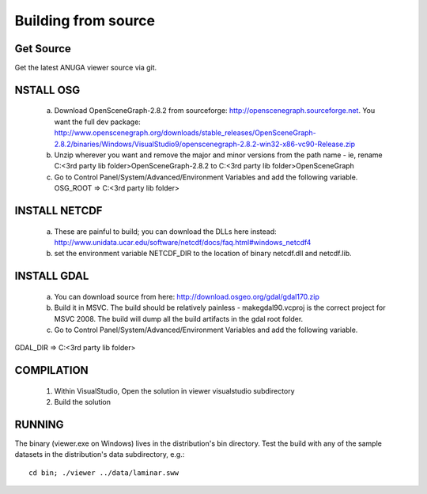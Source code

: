 Building from source
=====================

Get Source
-----------

Get the latest ANUGA viewer source via git.

NSTALL OSG
-----------

  a) Download OpenSceneGraph-2.8.2 from sourceforge: http://openscenegraph.sourceforge.net. You want the full dev package: http://www.openscenegraph.org/downloads/stable_releases/OpenSceneGraph-2.8.2/binaries/Windows/VisualStudio9/openscenegraph-2.8.2-win32-x86-vc90-Release.zip

  b) Unzip wherever you want and remove the major and minor versions from the path name - ie, rename C:\<3rd party lib folder>\OpenSceneGraph-2.8.2 to C:\<3rd party lib folder>\OpenSceneGraph

  c) Go to Control Panel/System/Advanced/Environment Variables and add the following variable. OSG_ROOT => C:\<3rd party lib folder>

INSTALL NETCDF
--------------

  a) These are painful to build; you can download the DLLs here instead: http://www.unidata.ucar.edu/software/netcdf/docs/faq.html#windows_netcdf4


  b) set the environment variable NETCDF_DIR to the location of binary netcdf.dll and netcdf.lib.


INSTALL GDAL
------------

  a) You can download source from here: http://download.osgeo.org/gdal/gdal170.zip

  b) Build it in MSVC. The build should be relatively painless - makegdal90.vcproj is the correct project for MSVC 2008. The build will dump all the build artifacts in the gdal root folder.

  c) Go to Control Panel/System/Advanced/Environment Variables and add the following variable.
GDAL_DIR => C:\<3rd party lib folder>

COMPILATION
-----------

  1) Within VisualStudio, Open the solution in viewer visualstudio subdirectory

  2) Build the solution


RUNNING
-------

The binary (viewer.exe on Windows) lives in the distribution's bin directory.  Test the build with any of the sample datasets in the  distribution's data subdirectory, e.g.::

   cd bin; ./viewer ../data/laminar.sww
